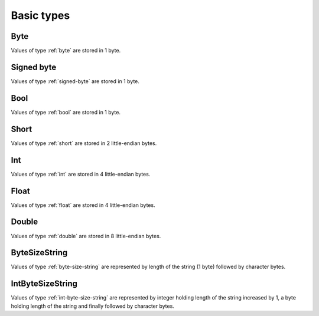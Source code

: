 Basic types
===========

.. _byte:

Byte
''''

Values of type :ref:`byte` are stored in 1 byte.


.. _signed-byte:

Signed byte
'''''''''''

Values of type :ref:`signed-byte` are stored in 1 byte.


.. _bool:

Bool
''''

Values of type :ref:`bool` are stored in 1 byte.


.. _short:

Short
'''''

Values of type :ref:`short` are stored in 2 little-endian bytes.


.. _int:

Int
'''

Values of type :ref:`int` are stored in 4 little-endian bytes.


.. _float:

Float
'''''

Values of type :ref:`float` are stored in 4 little-endian bytes.


.. _double:

Double
''''''

Values of type :ref:`double` are stored in 8 little-endian bytes.


.. _byte-size-string:

ByteSizeString
''''''''''''''

Values of type :ref:`byte-size-string` are represented by length of the string (1 byte) followed by character bytes.


.. _int-byte-size-string:

IntByteSizeString
'''''''''''''''''

Values of type :ref:`int-byte-size-string` are represented by integer holding length of the string increased by 1, a byte holding length of the string and finally followed by character bytes.
